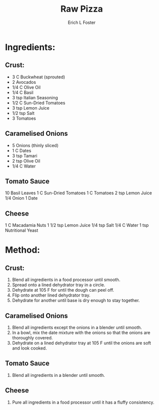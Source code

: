 #+TITLE: Raw Pizza
#+AUTHOR:      Erich L Foster
#+EMAIL:       erichlf@gmail.com
#+URI:         /Recipes/Entrees/RawPizza
#+KEYWORDS:    vegan, raw, entree, italian
#+TAGS:        :vegan:raw:entree:italian:
#+LANGUAGE:    en
#+OPTIONS:     H:3 num:nil toc:nil \n:nil ::t |:t ^:nil -:nil f:t *:t <:t
#+DESCRIPTION: Raw Pizza
* Ingredients:
** Crust:
- 3 C Buckwheat (sprouted)
- 2 Avocados
- 1/4 C Olive Oil
- 1/4 C Basil
- 3 tsp Italian Seasoning
- 1/2 C Sun-Dried Tomatoes
- 3 tsp Lemon Juice
- 1/2 tsp Salt
- 3 Tomatoes

** Caramelised Onions
- 5 Onions (thinly sliced)
- 1 C Dates
- 3 tsp Tamari
- 2 tsp Olive Oil
- 1/4 C Water

** Tomato Sauce
10 Basil Leaves
1 C Sun-Dried Tomatoes
1 C Tomatoes
2 tsp Lemon Juice
1/4 Onion
1 Date

** Cheese
1 C Macadamia Nuts
1 1/2 tsp Lemon Juice
1/4 tsp Salt
1/4 C Water
1 tsp Nutritional Yeast

* Method:
** Crust:
1. Blend all ingredients in a food processor until smooth.
2. Spread onto a lined dehydrator tray in a circle.
3. Dehydrate at 105 F for until the dough can peel off.
4. Flip onto another lined dehydrator tray.
5. Dehydrate for another until base is dry enough to stay together.

** Caramelised Onions
1. Blend all ingredients except the onions in a blender until smooth.
2. In a bowl, mix the date mixture with the onions so that the onions are thoroughly covered.
3. Dehydrate on a lined dehydrator tray at 105 F until the onions are soft and look cooked.

** Tomato Sauce
1. Blend all ingredients in a blender until smooth.

** Cheese
1. Pure all ingredients in a food processor until it has a fluffy consistency.
